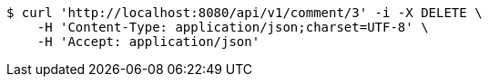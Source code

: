 [source,bash]
----
$ curl 'http://localhost:8080/api/v1/comment/3' -i -X DELETE \
    -H 'Content-Type: application/json;charset=UTF-8' \
    -H 'Accept: application/json'
----